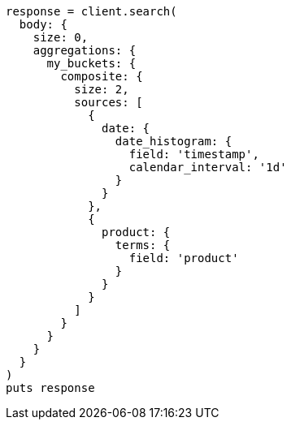 [source, ruby]
----
response = client.search(
  body: {
    size: 0,
    aggregations: {
      my_buckets: {
        composite: {
          size: 2,
          sources: [
            {
              date: {
                date_histogram: {
                  field: 'timestamp',
                  calendar_interval: '1d'
                }
              }
            },
            {
              product: {
                terms: {
                  field: 'product'
                }
              }
            }
          ]
        }
      }
    }
  }
)
puts response
----
